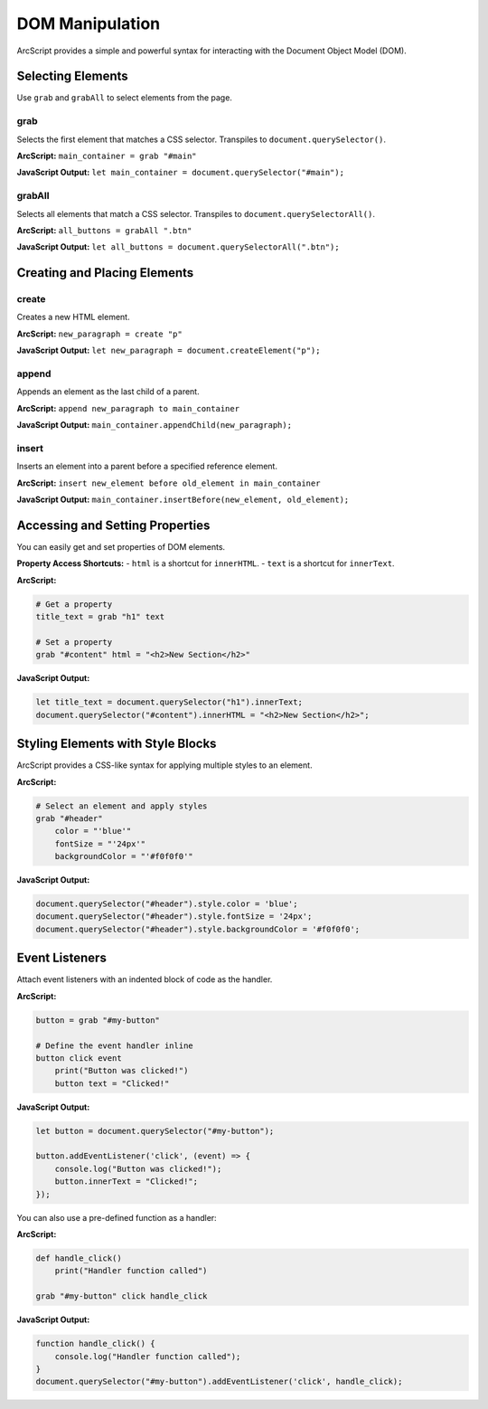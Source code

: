 ################
DOM Manipulation
################

ArcScript provides a simple and powerful syntax for interacting with the Document Object Model (DOM).

Selecting Elements
==================
Use ``grab`` and ``grabAll`` to select elements from the page.

grab
----
Selects the first element that matches a CSS selector. Transpiles to ``document.querySelector()``.

**ArcScript:**
``main_container = grab "#main"``

**JavaScript Output:**
``let main_container = document.querySelector("#main");``

grabAll
-------
Selects all elements that match a CSS selector. Transpiles to ``document.querySelectorAll()``.

**ArcScript:**
``all_buttons = grabAll ".btn"``

**JavaScript Output:**
``let all_buttons = document.querySelectorAll(".btn");``

Creating and Placing Elements
=============================

create
------
Creates a new HTML element.

**ArcScript:**
``new_paragraph = create "p"``

**JavaScript Output:**
``let new_paragraph = document.createElement("p");``

append
------
Appends an element as the last child of a parent.

**ArcScript:**
``append new_paragraph to main_container``

**JavaScript Output:**
``main_container.appendChild(new_paragraph);``

insert
------
Inserts an element into a parent before a specified reference element.

**ArcScript:**
``insert new_element before old_element in main_container``

**JavaScript Output:**
``main_container.insertBefore(new_element, old_element);``


Accessing and Setting Properties
================================
You can easily get and set properties of DOM elements.

**Property Access Shortcuts:**
- ``html`` is a shortcut for ``innerHTML``.
- ``text`` is a shortcut for ``innerText``.

**ArcScript:**

.. code-block:: text

    # Get a property
    title_text = grab "h1" text

    # Set a property
    grab "#content" html = "<h2>New Section</h2>"

**JavaScript Output:**

.. code-block:: javascript

    let title_text = document.querySelector("h1").innerText;
    document.querySelector("#content").innerHTML = "<h2>New Section</h2>";

Styling Elements with Style Blocks
==================================
ArcScript provides a CSS-like syntax for applying multiple styles to an element.

**ArcScript:**

.. code-block:: text

    # Select an element and apply styles
    grab "#header"
        color = "'blue'"
        fontSize = "'24px'"
        backgroundColor = "'#f0f0f0'"

**JavaScript Output:**

.. code-block:: javascript

    document.querySelector("#header").style.color = 'blue';
    document.querySelector("#header").style.fontSize = '24px';
    document.querySelector("#header").style.backgroundColor = '#f0f0f0';


Event Listeners
===============
Attach event listeners with an indented block of code as the handler.

**ArcScript:**

.. code-block:: text

    button = grab "#my-button"

    # Define the event handler inline
    button click event
        print("Button was clicked!")
        button text = "Clicked!"

**JavaScript Output:**

.. code-block:: javascript

    let button = document.querySelector("#my-button");

    button.addEventListener('click', (event) => {
        console.log("Button was clicked!");
        button.innerText = "Clicked!";
    });

You can also use a pre-defined function as a handler:

**ArcScript:**

.. code-block:: text

    def handle_click()
        print("Handler function called")

    grab "#my-button" click handle_click

**JavaScript Output:**

.. code-block:: javascript

    function handle_click() {
        console.log("Handler function called");
    }
    document.querySelector("#my-button").addEventListener('click', handle_click);
